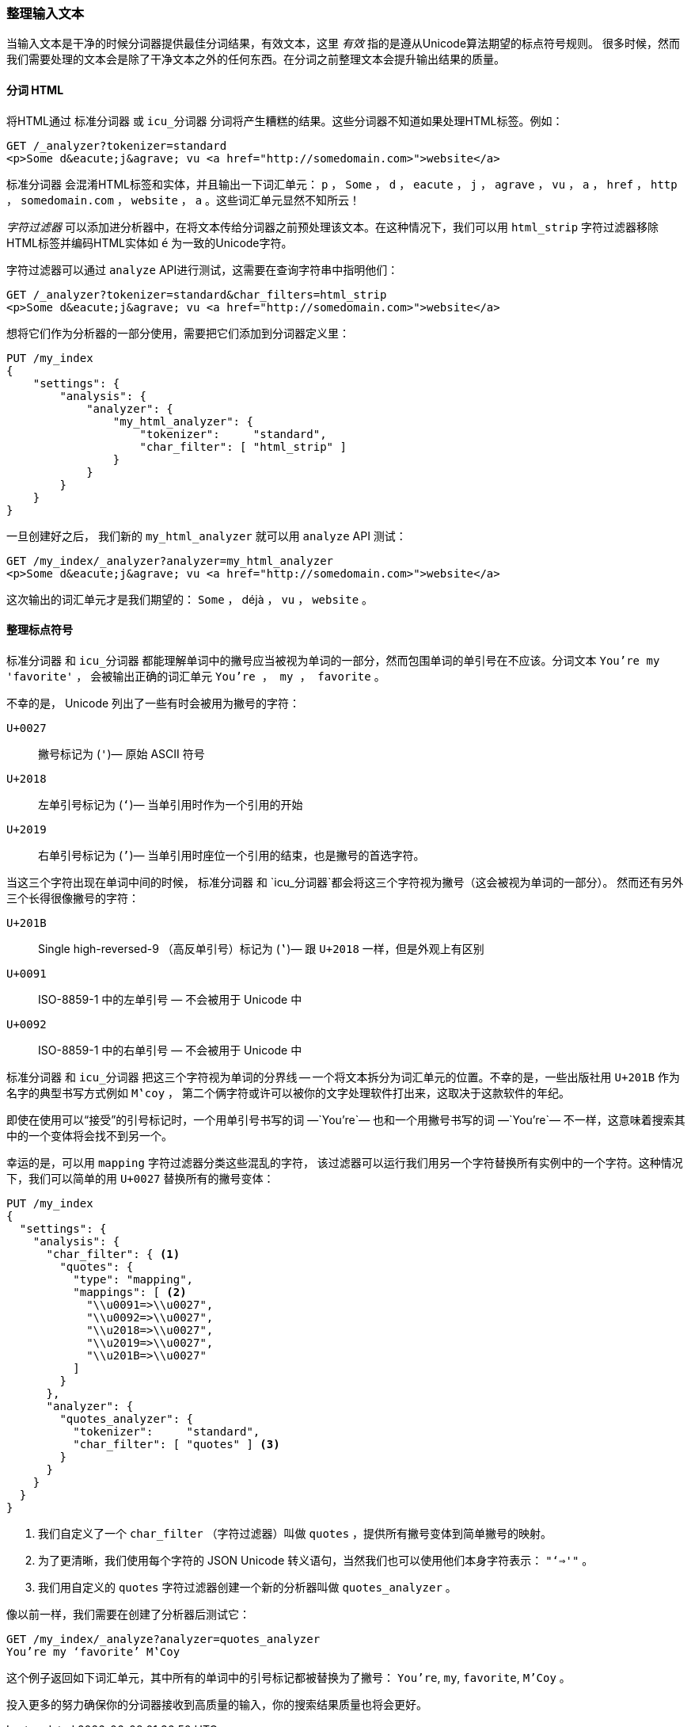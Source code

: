 [[char-filters]]
=== 整理输入文本


当输入文本是干净的时候分词器提供最佳分词结果，有效文本，这里 _有效_ 指的是遵从Unicode算法期望的标点符号规则((("text", "tidying up text input for tokenizers")))((("words", "identifying", "tidying up text input")))。
很多时候，然而我们需要处理的文本会是除了干净文本之外的任何东西。在分词之前整理文本会提升输出结果的质量。

==== 分词 HTML

将HTML通过 `标准分词器` 或 `icu_分词器` 分词将产生糟糕的结果((("HTML, tokenizing")))。这些分词器不知道如果处理HTML标签。例如：

[source,js]
--------------------------------------------------
GET /_analyzer?tokenizer=standard
<p>Some d&eacute;j&agrave; vu <a href="http://somedomain.com>">website</a>
--------------------------------------------------

`标准分词器` ((("standard tokenizer", "tokenizing HTML")))会混淆HTML标签和实体，并且输出一下词汇单元： `p` ， `Some` ， `d` ， `eacute` ， `j` ， `agrave` ， `vu` ， `a` ，
`href` ， `http` ， `somedomain.com` ， `website` ， `a` 。这些词汇单元显然不知所云！


_字符过滤器_ 可以添加进分析器中，在将文本传给分词器之前预处理该文本。在这种情况下，我们可以用 `html_strip` 字符过滤器((("analyzers", "adding character filters to")))((("html_strip character filter")))移除HTML标签并编码HTML实体如 `&eacute;` 为一致的Unicode字符。


字符过滤器可以通过 `analyze` API进行测试，这需要在查询字符串中指明他们：

[source,js]
--------------------------------------------------
GET /_analyzer?tokenizer=standard&char_filters=html_strip
<p>Some d&eacute;j&agrave; vu <a href="http://somedomain.com>">website</a>
--------------------------------------------------

想将它们作为分析器的一部分使用，需要把它们添加到分词器定义里：

[source,js]
--------------------------------------------------
PUT /my_index
{
    "settings": {
        "analysis": {
            "analyzer": {
                "my_html_analyzer": {
                    "tokenizer":     "standard",
                    "char_filter": [ "html_strip" ]
                }
            }
        }
    }
}
--------------------------------------------------


一旦创建好之后， 我们新的 `my_html_analyzer` 就可以用 `analyze` API 测试：

[source,js]
--------------------------------------------------
GET /my_index/_analyzer?analyzer=my_html_analyzer
<p>Some d&eacute;j&agrave; vu <a href="http://somedomain.com>">website</a>
--------------------------------------------------


这次输出的词汇单元才是我们期望的： `Some` ， ++déjà++ ， `vu` ， `website` 。

==== 整理标点符号


`标准分词器` 和 `icu_分词器` 都能理解单词中的撇号应当被视为单词的一部分，然而包围单词的单引号在不应该。((("standard tokenizer", "handling of punctuation")))((("icu_tokenizer", "handling of punctuation")))((("punctuation", "tokenizers&#x27; handling of")))分词文本  `You're my 'favorite'` ，
会被输出正确的词汇单元 `You're ， my ， favorite` 。



不幸的是，((("apostrophes"))) Unicode 列出了一些有时会被用为撇号的字符：

`U+0027`::
      撇号标记为 (`'`)&#x2014; 原始 ASCII 符号

`U+2018`::
      左单引号标记为 (`‘`)&#x2014; 当单引用时作为一个引用的开始

`U+2019`::
      右单引号标记为 (`’`)&#x2014; 当单引用时座位一个引用的结束，也是撇号的首选字符。


当这三个字符出现在单词中间的时候， `标准分词器` 和 `icu_分词器`都会将这三个字符视为撇号（这会被视为单词的一部分）。
然而还有另外三个长得很像撇号的字符：

`U+201B`::
      Single high-reversed-9 （高反单引号）标记为  (`‛`)&#x2014; 跟 `U+2018` 一样，但是外观上有区别


`U+0091`::
      ISO-8859-1 中的左单引号 &#x2014; 不会被用于 Unicode 中

`U+0092`::
      ISO-8859-1 中的右单引号 &#x2014; 不会被用于 Unicode 中


`标准分词器` 和 `icu_分词器` 把这三个字符视为单词的分界线 -- 一个将文本拆分为词汇单元的位置。((("quotation marks")))不幸的是，一些出版社用 `U+201B` 作为名字的典型书写方式例如 `M‛coy` ，
第二个俩字符或许可以被你的文字处理软件打出来，这取决于这款软件的年纪。


即使在使用可以“接受”的引号标记时，一个用单引号书写的词 &#x2014;`You’re`&#x2014; 也和一个用撇号书写的词 &#x2014;`You're`&#x2014; 不一样，这意味着搜索其中的一个变体将会找不到另一个。


幸运的是，可以用 `mapping` 字符过滤器分类这些混乱的字符，((("character filters", "mapping character filter")))((("mapping character filter")))
该过滤器可以运行我们用另一个字符替换所有实例中的一个字符。这种情况下，我们可以简单的用 `U+0027` 替换所有的撇号变体：

[source,js]
--------------------------------------------------
PUT /my_index
{
  "settings": {
    "analysis": {
      "char_filter": { <1>
        "quotes": {
          "type": "mapping",
          "mappings": [ <2>
            "\\u0091=>\\u0027",
            "\\u0092=>\\u0027",
            "\\u2018=>\\u0027",
            "\\u2019=>\\u0027",
            "\\u201B=>\\u0027"
          ]
        }
      },
      "analyzer": {
        "quotes_analyzer": {
          "tokenizer":     "standard",
          "char_filter": [ "quotes" ] <3>
        }
      }
    }
  }
}
--------------------------------------------------
<1> 我们自定义了一个 `char_filter` （字符过滤器）叫做 `quotes` ，提供所有撇号变体到简单撇号的映射。

<2> 为了更清晰，我们使用每个字符的 JSON Unicode 转义语句，当然我们也可以使用他们本身字符表示： `"‘=>'"` 。


<3> 我们用自定义的 `quotes` 字符过滤器创建一个新的分析器叫做 `quotes_analyzer` 。

像以前一样，我们需要在创建了分析器后测试它：

[source,js]
--------------------------------------------------
GET /my_index/_analyze?analyzer=quotes_analyzer
You’re my ‘favorite’ M‛Coy
--------------------------------------------------

这个例子返回如下词汇单元，其中所有的单词中的引号标记都被替换为了撇号： `You're`, `my`, `favorite`, `M'Coy` 。

投入更多的努力确保你的分词器接收到高质量的输入，你的搜索结果质量也将会更好。
